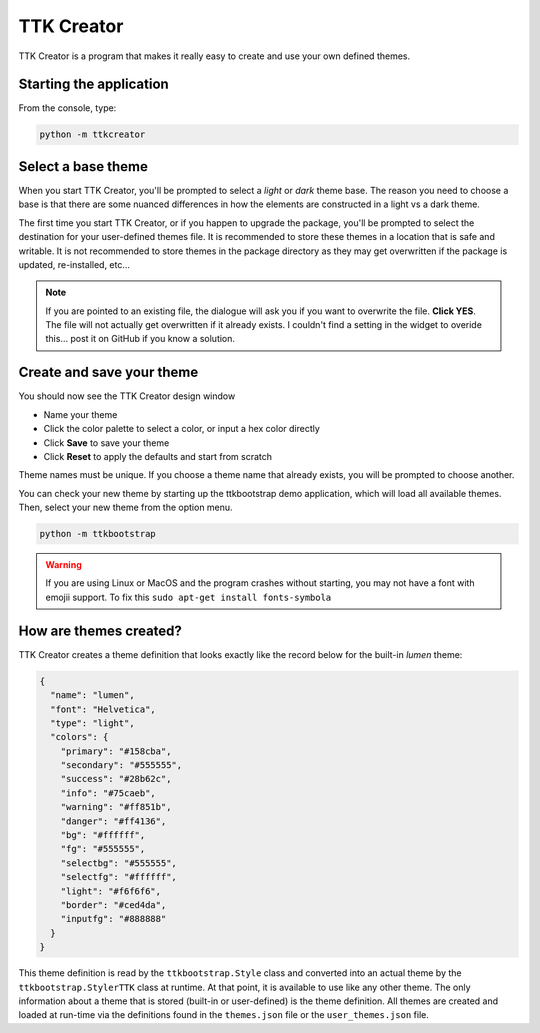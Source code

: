 .. _ttkcreator:

TTK Creator
===========

TTK Creator is a program that makes it really easy to create and use your own defined themes.

.. image:: _static/examples/ttkcreator.png

Starting the application
------------------------
From the console, type:

.. code-block:: python

    python -m ttkcreator

Select a base theme
-------------------
When you start TTK Creator, you'll be prompted to select a *light* or *dark* theme base. The reason you need to choose a
base is that there are some nuanced differences in how the elements are constructed in a light vs a dark theme.

.. image:: _static/examples/ttkcreator-splash.PNG

The first time you start TTK Creator, or if you happen to upgrade the package, you'll be prompted to select the
destination for your user-defined themes file. It is recommended to store these themes in a location that is safe and
writable. It is not recommended to store themes in the package directory as they may get overwritten if the package is
updated, re-installed, etc...

.. image:: _static/examples/ttkcreator-alert.png

.. image:: _static/examples/ttkcreator-filedialog.png

.. note:: If you are pointed to an existing file, the dialogue will ask you if you want to overwrite the file. **Click
          YES**. The file will not actually get overwritten if it already exists. I couldn't find a setting in the
          widget to overide this... post it on GitHub if you know a solution.


Create and save your theme
--------------------------
You should now see the TTK Creator design window

.. image:: _static/examples/ttkcreator.png

- Name your theme
- Click the color palette to select a color, or input a hex color directly
- Click **Save** to save your theme
- Click **Reset** to apply the defaults and start from scratch

Theme names must be unique. If you choose a theme name that already exists, you will be prompted to choose another.

You can check your new theme by starting up the ttkbootstrap demo application, which will load all available themes.
Then, select your new theme from the option menu.

.. code-block:: python

    python -m ttkbootstrap

.. warning:: If you are using Linux or MacOS and the program crashes without starting, you may not have a font with
    emojii support. To fix this ``sudo apt-get install fonts-symbola``

How are themes created?
-----------------------
TTK Creator creates a theme definition that looks exactly like the record below for the built-in *lumen* theme:

.. code-block:: python

    {
      "name": "lumen",
      "font": "Helvetica",
      "type": "light",
      "colors": {
        "primary": "#158cba",
        "secondary": "#555555",
        "success": "#28b62c",
        "info": "#75caeb",
        "warning": "#ff851b",
        "danger": "#ff4136",
        "bg": "#ffffff",
        "fg": "#555555",
        "selectbg": "#555555",
        "selectfg": "#ffffff",
        "light": "#f6f6f6",
        "border": "#ced4da",
        "inputfg": "#888888"
      }
    }

This theme definition is read by the ``ttkbootstrap.Style`` class and converted into an actual theme by the
``ttkbootstrap.StylerTTK`` class at runtime. At that point, it is available to use like any other theme. The only
information about a theme that is stored (built-in or user-defined) is the theme definition. All themes are created and
loaded at run-time via the definitions found in the ``themes.json`` file or the ``user_themes.json`` file.


